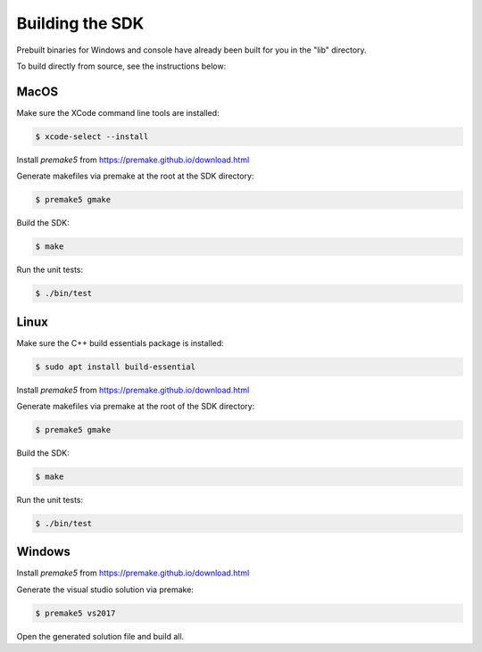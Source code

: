 
Building the SDK
================

Prebuilt binaries for Windows and console have already been built for you in the "lib" directory.

To build directly from source, see the instructions below:

MacOS
-----

Make sure the XCode command line tools are installed:

.. code-block::

	$ xcode-select --install

Install *premake5* from https://premake.github.io/download.html

Generate makefiles via premake at the root at the SDK directory:

.. code-block::

    $ premake5 gmake

Build the SDK:

.. code-block::

	$ make

Run the unit tests:

.. code-block::

	$ ./bin/test

Linux
-----

Make sure the C++ build essentials package is installed:

.. code-block::

	$ sudo apt install build-essential

Install *premake5* from https://premake.github.io/download.html

Generate makefiles via premake at the root of the SDK directory:

.. code-block::

    $ premake5 gmake

Build the SDK:

.. code-block::

	$ make

Run the unit tests:

.. code-block::

	$ ./bin/test

Windows
-------

Install *premake5* from https://premake.github.io/download.html

Generate the visual studio solution via premake:

.. code-block::

    $ premake5 vs2017

Open the generated solution file and build all.
